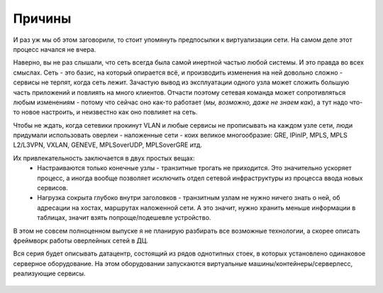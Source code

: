 Причины
=======

И раз уж мы об этом заговорили, то стоит упомянуть предпосылки к виртуализации сети. На самом деле этот процесс начался не вчера. 

Наверно, вы не раз слышали, что сеть всегда была самой инертной частью любой системы. И это правда во всех смыслах. Сеть - это базис, на который опирается всё, и производить изменения на ней довольно сложно - сервисы не терпят, когда сеть лежит. Зачастую вывод из эксплуатации одного узла может сложить большую часть приложений и повлиять на много клиентов. Отчасти поэтому сетевая команда может сопротивляться любым изменениям - потому что сейчас оно как-то работает (*мы, возможно, даже не знаем как*), а тут надо что-то новое настроить, и неизвестно как оно повлияет на сеть.

Чтобы не ждать, когда сетевики прокинут VLAN и любые сервисы не прописывать на каждом узле сети, люди придумали использовать оверлеи - наложенные сети - коих великое многообразие: GRE, IPinIP, MPLS, MPLS L2/L3VPN, VXLAN, GENEVE, MPLSoverUDP, MPLSoverGRE итд.

Их привлекательность заключается в двух простых вещах:
 * Настраиваются только конечные узлы - транзитные трогать не приходится. Это значительно ускоряет процесс, а иногда вообще позволяет исключить отдел сетевой инфраструктуры из процесса ввода новых сервисов.
 * Нагрузка сокрыта глубоко внутри заголовков - транзитным узлам не нужно ничего знать о ней, об адресации на хостах, маршрутах наложенной сети. А это значит, нужно хранить меньше информации в таблицах, значит взять попроще/подешевле устройство.

В этом не совсем полноценном выпуске я не планирую разбирать все возможные технологии, а скорее описать фреймворк работы оверлейных сетей в ДЦ.

Вся серия будет описывать датацентр, состоящий из рядов однотипных стоек, в которых установлено одинаковое серверное оборудование. 
На этом оборудовании запускаются виртуальные машины/контейнеры/серверлесс, реализующие сервисы.


.. figure:: https://fs.linkmeup.ru/images/adsm/1/dc.jpg
       :width: 800 px
       :align: center

